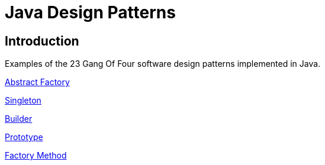= Java Design Patterns

:doctype: book
:reproducible:
//:source-highlighter: coderay
:source-highlighter: rouge
:listing-caption: Listing
// Uncomment next line to set page size (default is A4)
//:pdf-page-size: Letter

== Introduction

Examples of the 23 Gang Of Four software design patterns implemented in Java.

link:abstract-factory[Abstract Factory]

link:singleton[Singleton]

link:builder[Builder]

link:prototype[Prototype]

link:factorymethod[Factory Method]



